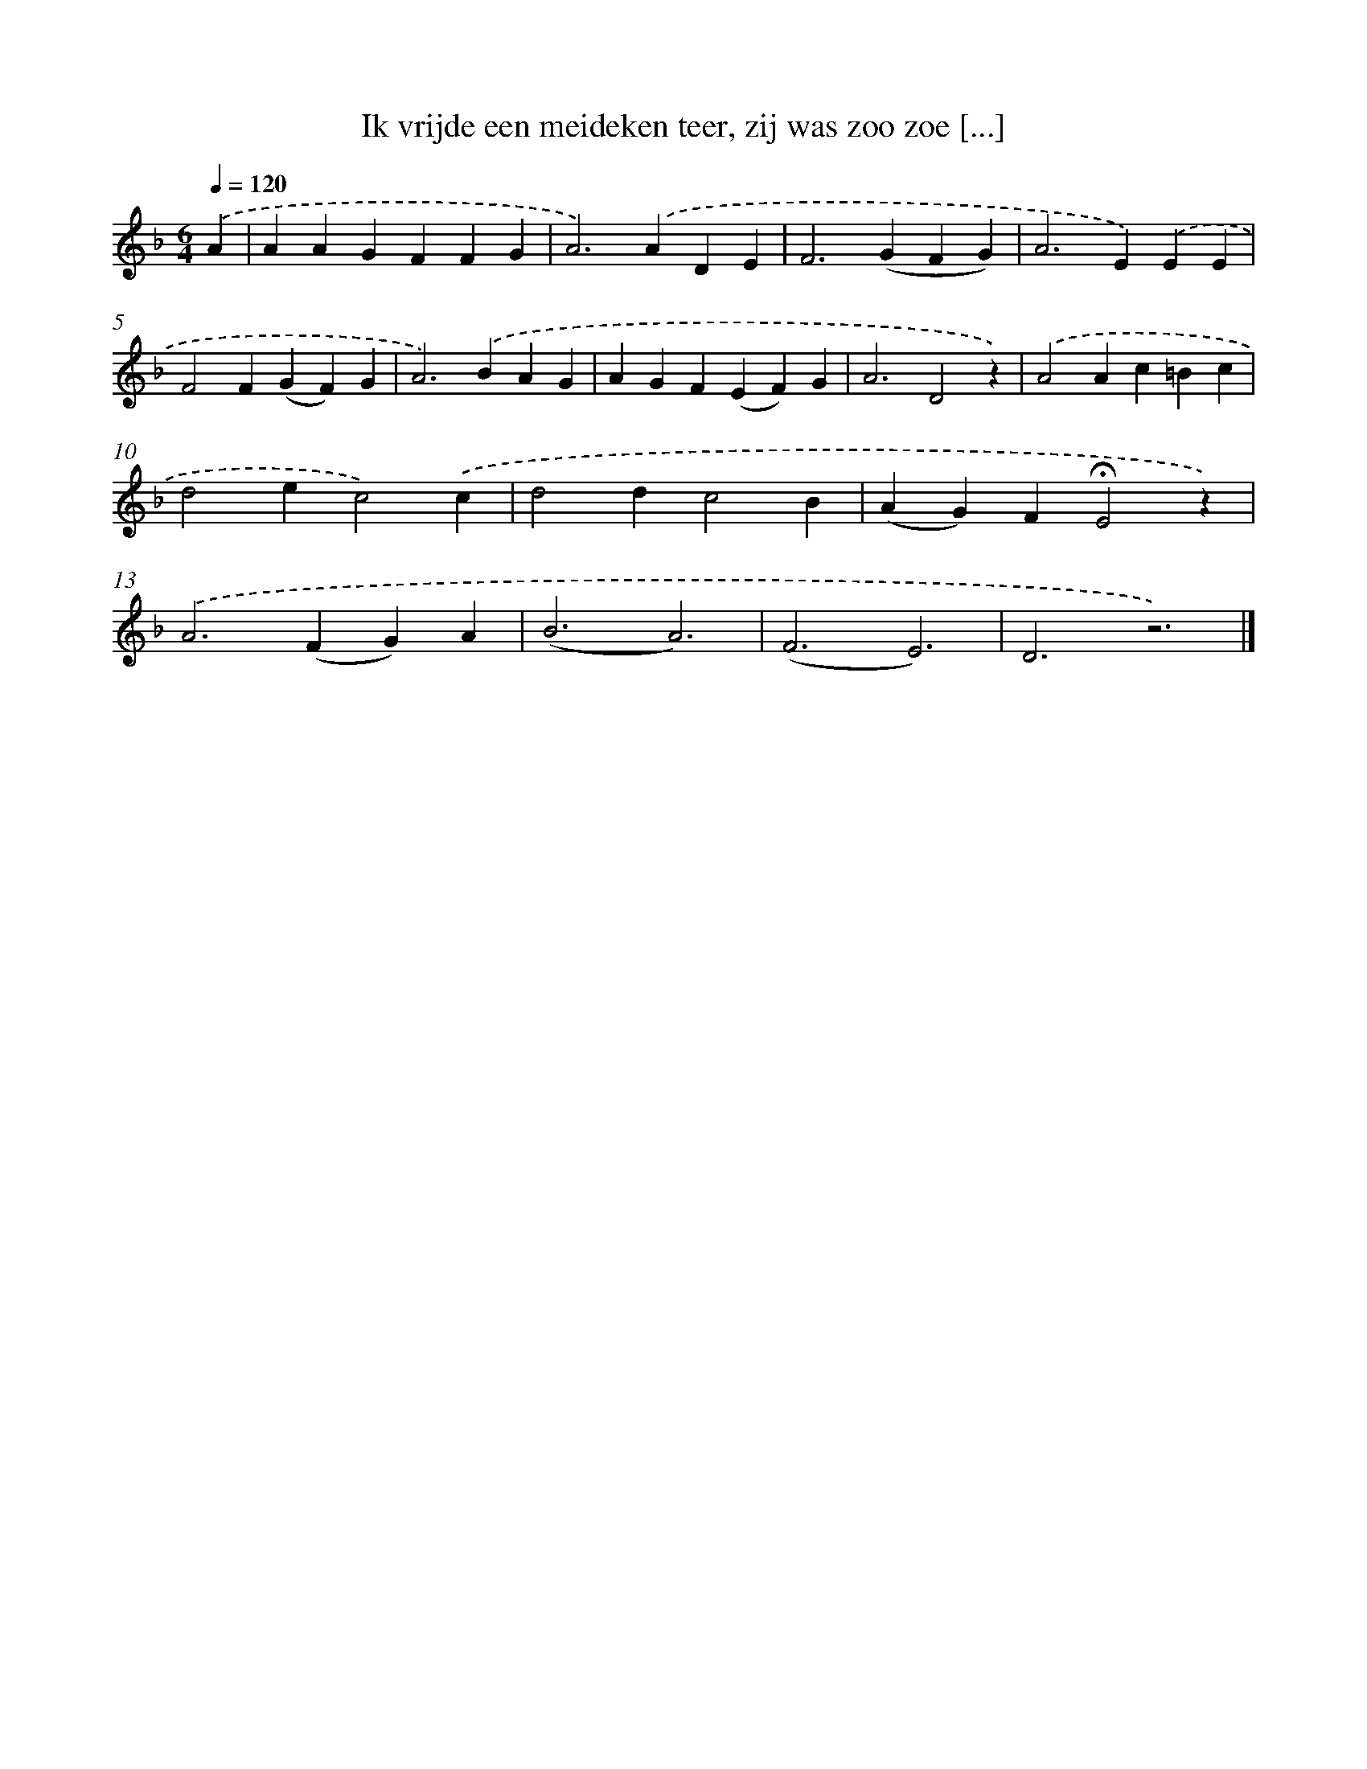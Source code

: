 X: 9689
T: Ik vrijde een meideken teer, zij was zoo zoe [...]
%%abc-version 2.0
%%abcx-abcm2ps-target-version 5.9.1 (29 Sep 2008)
%%abc-creator hum2abc beta
%%abcx-conversion-date 2018/11/01 14:36:58
%%humdrum-veritas 1760793778
%%humdrum-veritas-data 2958170584
%%continueall 1
%%barnumbers 0
L: 1/4
M: 6/4
Q: 1/4=120
K: F clef=treble
.('A [I:setbarnb 1]|
AAGFFG |
A2>).('A2DE |
F2>(G2FG) |
A2>E2).('EE |
F2F(GF)G |
A2>).('B2AG |
AGF(EF)G |
A3D2z) |
.('A2Ac=Bc |
d2ec2).('c |
d2dc2B |
(AG)F!fermata!E2z) |
.('A2>(F2G)A |
(B3A3) |
(F3E3) |
D3z3) |]
